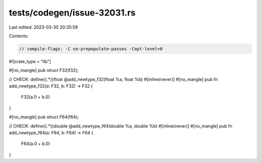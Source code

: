 tests/codegen/issue-32031.rs
============================

Last edited: 2023-03-30 20:35:59

Contents:

.. code-block:: rs

    // compile-flags: -C no-prepopulate-passes -Copt-level=0

#![crate_type = "lib"]

#[no_mangle]
pub struct F32(f32);

// CHECK: define{{.*}}float @add_newtype_f32(float %a, float %b)
#[inline(never)]
#[no_mangle]
pub fn add_newtype_f32(a: F32, b: F32) -> F32 {
    F32(a.0 + b.0)
}

#[no_mangle]
pub struct F64(f64);

// CHECK: define{{.*}}double @add_newtype_f64(double %a, double %b)
#[inline(never)]
#[no_mangle]
pub fn add_newtype_f64(a: F64, b: F64) -> F64 {
    F64(a.0 + b.0)
}


